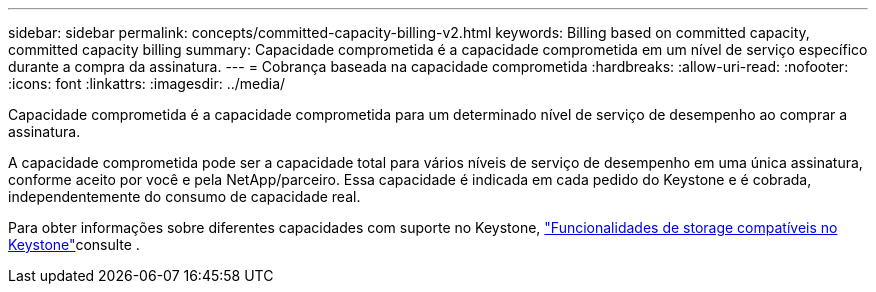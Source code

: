 ---
sidebar: sidebar 
permalink: concepts/committed-capacity-billing-v2.html 
keywords: Billing based on committed capacity, committed capacity billing 
summary: Capacidade comprometida é a capacidade comprometida em um nível de serviço específico durante a compra da assinatura. 
---
= Cobrança baseada na capacidade comprometida
:hardbreaks:
:allow-uri-read: 
:nofooter: 
:icons: font
:linkattrs: 
:imagesdir: ../media/


[role="lead"]
Capacidade comprometida é a capacidade comprometida para um determinado nível de serviço de desempenho ao comprar a assinatura.

A capacidade comprometida pode ser a capacidade total para vários níveis de serviço de desempenho em uma única assinatura, conforme aceito por você e pela NetApp/parceiro. Essa capacidade é indicada em cada pedido do Keystone e é cobrada, independentemente do consumo de capacidade real.

Para obter informações sobre diferentes capacidades com suporte no Keystone, link:../concepts/supported-storage-capacity-v2.html["Funcionalidades de storage compatíveis no Keystone"]consulte .
